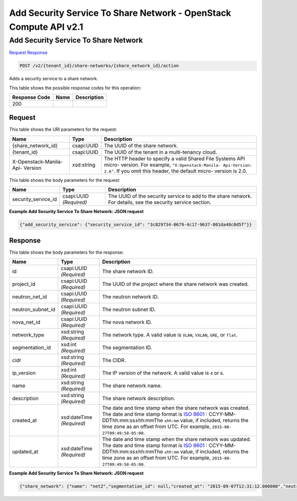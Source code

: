 =============================================================================
Add Security Service To Share Network -  OpenStack Compute API v2.1
=============================================================================

Add Security Service To Share Network
~~~~~~~~~~~~~~~~~~~~~~~~~

`Request <POST_add_security_service_to_share_network_v2_tenant_id_share-networks_share_network_id_action.rst#request>`__
`Response <POST_add_security_service_to_share_network_v2_tenant_id_share-networks_share_network_id_action.rst#response>`__

.. code-block:: javascript

    POST /v2/{tenant_id}/share-networks/{share_network_id}/action

Adds a security service to a share network.



This table shows the possible response codes for this operation:


+--------------------------+-------------------------+-------------------------+
|Response Code             |Name                     |Description              |
+==========================+=========================+=========================+
|200                       |                         |                         |
+--------------------------+-------------------------+-------------------------+


Request
^^^^^^^^^^^^^^^^^

This table shows the URI parameters for the request:

+--------------------------+-------------------------+-------------------------+
|Name                      |Type                     |Description              |
+==========================+=========================+=========================+
|{share_network_id}        |csapi:UUID               |The UUID of the share    |
|                          |                         |network.                 |
+--------------------------+-------------------------+-------------------------+
|{tenant_id}               |csapi:UUID               |The UUID of the tenant   |
|                          |                         |in a multi-tenancy cloud.|
+--------------------------+-------------------------+-------------------------+
|X-Openstack-Manila-Api-   |xsd:string               |The HTTP header to       |
|Version                   |                         |specify a valid Shared   |
|                          |                         |File Systems API micro-  |
|                          |                         |version. For example,    |
|                          |                         |``"X-Openstack-Manila-   |
|                          |                         |Api-Version: 2.6"``. If  |
|                          |                         |you omit this header,    |
|                          |                         |the default micro-       |
|                          |                         |version is 2.0.          |
+--------------------------+-------------------------+-------------------------+





This table shows the body parameters for the request:

+--------------------------+-------------------------+-------------------------+
|Name                      |Type                     |Description              |
+==========================+=========================+=========================+
|security_service_id       |csapi:UUID *(Required)*  |The UUID of the security |
|                          |                         |service to add to the    |
|                          |                         |share network. For       |
|                          |                         |details, see the         |
|                          |                         |security service section.|
+--------------------------+-------------------------+-------------------------+





**Example Add Security Service To Share Network: JSON request**


.. code::

    {"add_security_service": {"security_service_id": "3c829734-0679-4c17-9637-801da48c0d5f"}}


Response
^^^^^^^^^^^^^^^^^^


This table shows the body parameters for the response:

+------------------+-------------+---------------------------------------------+
|Name              |Type         |Description                                  |
+==================+=============+=============================================+
|id                |csapi:UUID   |The share network ID.                        |
|                  |*(Required)* |                                             |
+------------------+-------------+---------------------------------------------+
|project_id        |csapi:UUID   |The UUID of the project where the share      |
|                  |*(Required)* |network was created.                         |
+------------------+-------------+---------------------------------------------+
|neutron_net_id    |csapi:UUID   |The neutron network ID.                      |
|                  |*(Required)* |                                             |
+------------------+-------------+---------------------------------------------+
|neutron_subnet_id |csapi:UUID   |The neutron subnet ID.                       |
|                  |*(Required)* |                                             |
+------------------+-------------+---------------------------------------------+
|nova_net_id       |csapi:UUID   |The nova network ID.                         |
|                  |*(Required)* |                                             |
+------------------+-------------+---------------------------------------------+
|network_type      |xsd:string   |The network type. A valid value is ``VLAN``, |
|                  |*(Required)* |``VXLAN``, ``GRE``, or ``flat``.             |
+------------------+-------------+---------------------------------------------+
|segmentation_id   |xsd:int      |The segmentation ID.                         |
|                  |*(Required)* |                                             |
+------------------+-------------+---------------------------------------------+
|cidr              |xsd:string   |The CIDR.                                    |
|                  |*(Required)* |                                             |
+------------------+-------------+---------------------------------------------+
|ip_version        |xsd:int      |The IP version of the network. A valid value |
|                  |*(Required)* |is ``4`` or ``6``.                           |
+------------------+-------------+---------------------------------------------+
|name              |xsd:string   |The share network name.                      |
|                  |*(Required)* |                                             |
+------------------+-------------+---------------------------------------------+
|description       |xsd:string   |The share network description.               |
|                  |*(Required)* |                                             |
+------------------+-------------+---------------------------------------------+
|created_at        |xsd:dateTime |The date and time stamp when the share       |
|                  |*(Required)* |network was created. The date and time stamp |
|                  |             |format is `ISO 8601                          |
|                  |             |<https://en.wikipedia.org/wiki/ISO_8601>`__  |
|                  |             |: CCYY-MM-DDThh:mm:ss±hh:mmThe ``±hh:mm``    |
|                  |             |value, if included, returns the time zone as |
|                  |             |an offset from UTC. For example, ``2015-08-  |
|                  |             |27T09:49:58-05:00``.                         |
+------------------+-------------+---------------------------------------------+
|updated_at        |xsd:dateTime |The date and time stamp when the share       |
|                  |*(Required)* |network was updated. The date and time stamp |
|                  |             |format is `ISO 8601                          |
|                  |             |<https://en.wikipedia.org/wiki/ISO_8601>`__  |
|                  |             |: CCYY-MM-DDThh:mm:ss±hh:mmThe ``±hh:mm``    |
|                  |             |value, if included, returns the time zone as |
|                  |             |an offset from UTC. For example, ``2015-08-  |
|                  |             |27T09:49:58-05:00``.                         |
+------------------+-------------+---------------------------------------------+





**Example Add Security Service To Share Network: JSON request**


.. code::

    {"share_network": {"name": "net2","segmentation_id": null,"created_at": "2015-09-07T12:31:12.000000","neutron_subnet_id": null,"updated_at": null,"id": "d8ae6799-2567-4a89-aafb-fa4424350d2b","neutron_net_id": null,"ip_version": null,"nova_net_id": "998b42ee-2cee-4d36-8b95-67b5ca1f2109","cidr": null,"project_id": "16e1ab15c35a457e9c2b2aa189f544e1","network_type": null,"description": null}}

